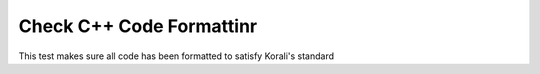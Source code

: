 Check C++ Code Formattinr
################################################################ 

This test makes sure all code has been formatted to satisfy Korali's standard
